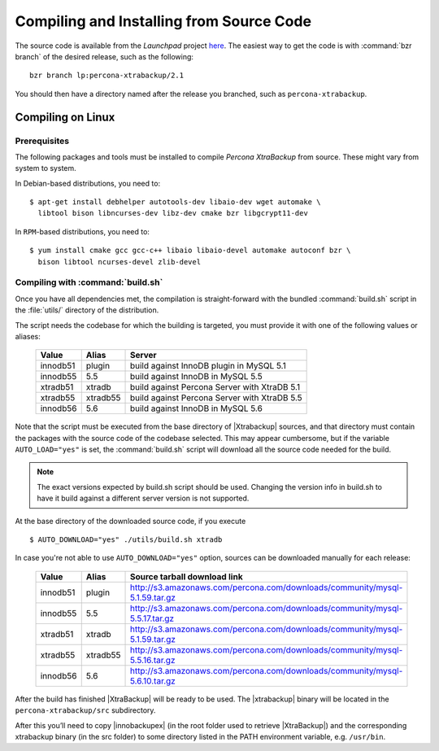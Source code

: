 ===========================================
 Compiling and Installing from Source Code
===========================================

The source code is available from the *Launchpad* project `here <https://launchpad.net/percona-xtrabackup>`_. The easiest way to get the code is with :command:`bzr branch` of the desired release, such as the following: ::

  bzr branch lp:percona-xtrabackup/2.1

You should then have a directory named after the release you branched, such as ``percona-xtrabackup``.


Compiling on Linux
==================

Prerequisites
-------------

The following packages and tools must be installed to compile *Percona XtraBackup* from source. These might vary from system to system.

In Debian-based distributions, you need to: ::

  $ apt-get install debhelper autotools-dev libaio-dev wget automake \
    libtool bison libncurses-dev libz-dev cmake bzr libgcrypt11-dev

In ``RPM``-based distributions, you need to: ::

  $ yum install cmake gcc gcc-c++ libaio libaio-devel automake autoconf bzr \
    bison libtool ncurses-devel zlib-devel

Compiling with :command:`build.sh`
----------------------------------

Once you have all dependencies met, the compilation is straight-forward with the bundled :command:`build.sh` script in the :file:`utils/` directory of the distribution.

The script needs the codebase for which the building is targeted, you must provide it with one of the following values or aliases:

  ================== =========  ============================================
  Value              Alias      Server
  ================== =========  ============================================
  innodb51           plugin		build against InnoDB plugin in MySQL 5.1
  innodb55           5.5		build against InnoDB in MySQL 5.5
  xtradb51           xtradb     build against Percona Server with XtraDB 5.1
  xtradb55           xtradb55   build against Percona Server with XtraDB 5.5
  innodb56           5.6        build against InnoDB in MySQL 5.6
  ================== =========  ============================================

Note that the script must be executed from the base directory of |Xtrabackup| sources, and that directory must contain the packages with the source code of the codebase selected. This may appear cumbersome, but if the variable ``AUTO_LOAD="yes"`` is set, the :command:`build.sh` script will download all the source code needed for the build.

.. note:: 
  The exact versions expected by build.sh script should be used. Changing the version info in build.sh to have it build against a different server version is not supported.

At the base directory of the downloaded source code, if you execute ::

  $ AUTO_DOWNLOAD="yes" ./utils/build.sh xtradb

In case you're not able to use ``AUTO_DOWNLOAD="yes"`` option, sources can be downloaded manually for each release:

  ================== =========  ===========================================================================
  Value              Alias      Source tarball download link
  ================== =========  ===========================================================================
  innodb51           plugin     http://s3.amazonaws.com/percona.com/downloads/community/mysql-5.1.59.tar.gz
  innodb55           5.5        http://s3.amazonaws.com/percona.com/downloads/community/mysql-5.5.17.tar.gz
  xtradb51           xtradb     http://s3.amazonaws.com/percona.com/downloads/community/mysql-5.1.59.tar.gz
  xtradb55           xtradb55   http://s3.amazonaws.com/percona.com/downloads/community/mysql-5.5.16.tar.gz
  innodb56           5.6        http://s3.amazonaws.com/percona.com/downloads/community/mysql-5.6.10.tar.gz
  ================== =========  ===========================================================================

After the build has finished |XtraBackup| will be ready to be used. The |xtrabackup| binary will be located in the ``percona-xtrabackup/src`` subdirectory.

After this you’ll need to copy |innobackupex| (in the root folder used to retrieve |XtraBackup|) and the corresponding xtrabackup binary (in the src folder) to some directory listed in the PATH environment variable, e.g. ``/usr/bin``.
